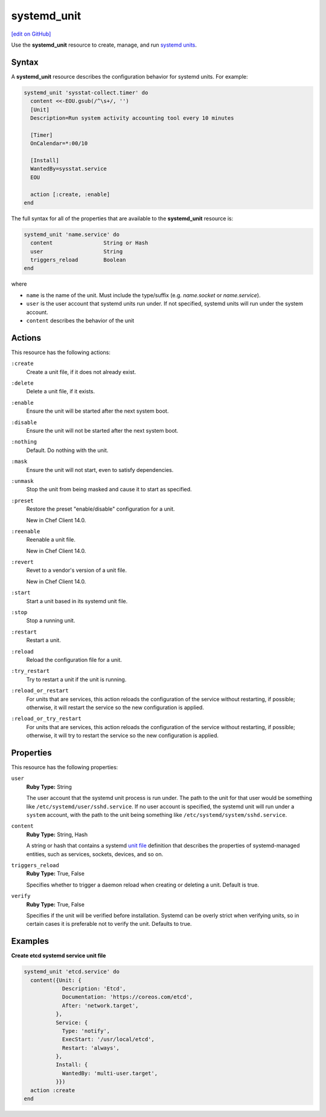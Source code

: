 =====================================================
systemd_unit
=====================================================
`[edit on GitHub] <https://github.com/chef/chef-web-docs/blob/master/chef_master/source/resource_systemd_unit.rst>`__

Use the **systemd_unit** resource to create, manage, and run `systemd units <https://www.freedesktop.org/software/systemd/man/systemd.html#Concepts>`_.

Syntax
=====================================================
.. tag resource_systemd_unit_syntax

A **systemd_unit** resource describes the configuration behavior for systemd units. For example:

.. code-block:: ruby

   systemd_unit 'sysstat-collect.timer' do
     content <<-EOU.gsub(/^\s+/, '')
     [Unit]
     Description=Run system activity accounting tool every 10 minutes

     [Timer]
     OnCalendar=*:00/10

     [Install]
     WantedBy=sysstat.service
     EOU

     action [:create, :enable]
   end

The full syntax for all of the properties that are available to the **systemd_unit** resource is:

.. code-block:: ruby

   systemd_unit 'name.service' do
     content                String or Hash
     user                   String
     triggers_reload        Boolean
   end

where

* ``name`` is the name of the unit. Must include the type/suffix (e.g. `name.socket` or `name.service`).
* ``user`` is the user account that systemd units run under. If not specified, systemd units will run under the system account.
* ``content`` describes the behavior of the unit

.. end_tag

Actions
=====================================================
.. tag resource_systemd_unit_actions

This resource has the following actions:

``:create``
   Create a unit file, if it does not already exist.

``:delete``
   Delete a unit file, if it exists.

``:enable``
   Ensure the unit will be started after the next system boot.

``:disable``
   Ensure the unit will not be started after the next system boot.

``:nothing``
   Default. Do nothing with the unit.

``:mask``
   Ensure the unit will not start, even to satisfy dependencies.

``:unmask``
   Stop the unit from being masked and cause it to start as specified.
   
``:preset``
   Restore the preset "enable/disable" configuration for a unit.
   
   New in Chef Client 14.0.

``:reenable``
   Reenable a unit file.
   
   New in Chef Client 14.0.
   
``:revert``
   Revet to a vendor's version of a unit file. 
   
   New in Chef Client 14.0.

``:start``
   Start a unit based in its systemd unit file.

``:stop``
   Stop a running unit.

``:restart``
   Restart a unit.

``:reload``
   Reload the configuration file for a unit.

``:try_restart``
   Try to restart a unit if the unit is running.

``:reload_or_restart``
   For units that are services, this action reloads the configuration of the service without restarting, if possible; otherwise, it will restart the service so the new configuration is applied.

``:reload_or_try_restart``
   For units that are services, this action reloads the configuration of the service without restarting, if possible; otherwise, it will try to restart the service so the new configuration is applied.

.. end_tag

Properties
=====================================================
.. tag resource_systemd_unit_attributes

This resource has the following properties:

``user``
   **Ruby Type:** String

   The user account that the systemd unit process is run under. The path to the unit for that user would be something like
   ``/etc/systemd/user/sshd.service``. If no user account is specified, the systemd unit will run under a ``system`` account, with the path to the unit being something like ``/etc/systemd/system/sshd.service``.

``content``
   **Ruby Type:** String, Hash

   A string or hash that contains a systemd `unit file <https://www.freedesktop.org/software/systemd/man/systemd.unit.html>`_ definition that describes the properties of systemd-managed entities, such as services, sockets, devices, and so on.

``triggers_reload``
   **Ruby Type:** True, False

   Specifies whether to trigger a daemon reload when creating or deleting a unit. Default is true.

``verify``
   **Ruby Type:** True, False

   Specifies if the unit will be verified before installation. Systemd can be overly strict when verifying units, so in certain cases it is preferable not to verify the unit. Defaults to true.

.. end_tag

Examples
=====================================================

.. tag systemd_unit_examples

**Create etcd systemd service unit file**

.. code-block:: ruby

   systemd_unit 'etcd.service' do
     content({Unit: {
               Description: 'Etcd',
               Documentation: 'https://coreos.com/etcd',
               After: 'network.target',
             },
             Service: {
               Type: 'notify',
               ExecStart: '/usr/local/etcd',
               Restart: 'always',
             },
             Install: {
               WantedBy: 'multi-user.target',
             }})
     action :create
   end

.. end_tag

